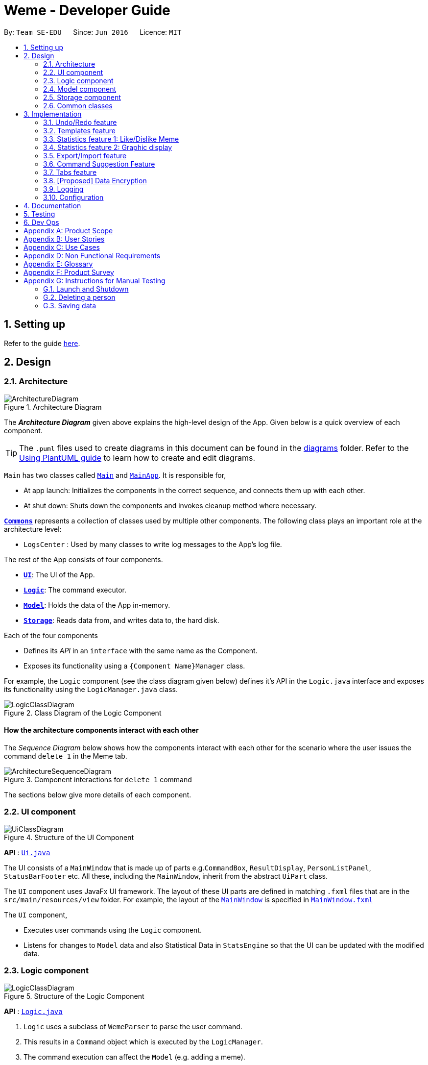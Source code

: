 = Weme - Developer Guide
:site-section: DeveloperGuide
:toc:
:toc-title:
:toc-placement: preamble
:sectnums:
:imagesDir: images
:stylesDir: stylesheets
:xrefstyle: full
ifdef::env-github[]
:tip-caption: :bulb:
:note-caption: :information_source:
:warning-caption: :warning:
endif::[]
:repoURL: https://github.com/AY1920S1-CS2103-T16-3/main

By: `Team SE-EDU`      Since: `Jun 2016`      Licence: `MIT`

== Setting up

Refer to the guide <<SettingUp#, here>>.

== Design

[[Design-Architecture]]
=== Architecture

.Architecture Diagram
image::ArchitectureDiagram.png[]

The *_Architecture Diagram_* given above explains the high-level design of the App. Given below is a quick overview of each component.

[TIP]
The `.puml` files used to create diagrams in this document can be found in the link:{repoURL}/docs/diagrams/[diagrams] folder.
Refer to the <<UsingPlantUml#, Using PlantUML guide>> to learn how to create and edit diagrams.

`Main` has two classes called link:{repoURL}/src/main/java/seedu/address/Main.java[`Main`] and link:{repoURL}/src/main/java/seedu/address/MainApp.java[`MainApp`]. It is responsible for,

* At app launch: Initializes the components in the correct sequence, and connects them up with each other.
* At shut down: Shuts down the components and invokes cleanup method where necessary.

<<Design-Commons,*`Commons`*>> represents a collection of classes used by multiple other components.
The following class plays an important role at the architecture level:

* `LogsCenter` : Used by many classes to write log messages to the App's log file.

The rest of the App consists of four components.

* <<Design-Ui,*`UI`*>>: The UI of the App.
* <<Design-Logic,*`Logic`*>>: The command executor.
* <<Design-Model,*`Model`*>>: Holds the data of the App in-memory.
* <<Design-Storage,*`Storage`*>>: Reads data from, and writes data to, the hard disk.

Each of the four components

* Defines its _API_ in an `interface` with the same name as the Component.
* Exposes its functionality using a `{Component Name}Manager` class.

For example, the `Logic` component (see the class diagram given below) defines it's API in the `Logic.java` interface and exposes its functionality using the `LogicManager.java` class.

.Class Diagram of the Logic Component
image::LogicClassDiagram.png[]

[discrete]
==== How the architecture components interact with each other

The _Sequence Diagram_ below shows how the components interact with each other for the scenario where the user issues the command `delete 1` in the Meme tab.

.Component interactions for `delete 1` command
image::ArchitectureSequenceDiagram.png[]

The sections below give more details of each component.

[[Design-Ui]]
=== UI component

.Structure of the UI Component
image::UiClassDiagram.png[]

*API* : link:{repoURL}/src/main/java/seedu/address/ui/Ui.java[`Ui.java`]

The UI consists of a `MainWindow` that is made up of parts e.g.`CommandBox`, `ResultDisplay`, `PersonListPanel`, `StatusBarFooter` etc. All these, including the `MainWindow`, inherit from the abstract `UiPart` class.

The `UI` component uses JavaFx UI framework. The layout of these UI parts are defined in matching `.fxml` files that are in the `src/main/resources/view` folder. For example, the layout of the link:{repoURL}/src/main/java/seedu/address/ui/MainWindow.java[`MainWindow`] is specified in link:{repoURL}/src/main/resources/view/MainWindow.fxml[`MainWindow.fxml`]

The `UI` component,

* Executes user commands using the `Logic` component.
* Listens for changes to `Model` data and also Statistical Data in `StatsEngine` so that the UI can be updated with the modified data.

[[Design-Logic]]
=== Logic component

[[fig-LogicClassDiagram]]
.Structure of the Logic Component
image::LogicClassDiagram.png[]

*API* :
link:{repoURL}/src/main/java/seedu/address/logic/Logic.java[`Logic.java`]

.  `Logic` uses a subclass of `WemeParser` to parse the user command.
.  This results in a `Command` object which is executed by the `LogicManager`.
.  The command execution can affect the `Model` (e.g. adding a meme).
.  The result of the command execution is encapsulated as a `CommandResult` object which is passed back to the `Ui`.
.  In addition, the `CommandResult` object can also instruct the `Ui` to perform certain actions, such as displaying help to the user.

Given below is the Sequence Diagram for interactions within the `Logic` component for the `execute("delete 1")` API call.

.Interactions Inside the Logic Component for the `delete 1` Command
image::DeleteSequenceDiagram.png[]

NOTE: The lifeline for `MemeDeleteCommandParser` should end at the destroy marker (X) but due to a limitation of PlantUML, the lifeline reaches the end of diagram.

[[Design-Model]]
=== Model component

.Structure of the Model Component
image::ModelClassDiagram.png[]

*API* : link:{repoURL}/src/main/java/seedu/address/model/Model.java[`Model.java`]

The `Model`,

* stores a `UserPref` object that represents the user's preferences.
* stores the Weme data in `Weme`.
* exposes an unmodifiable `ObservableList<Meme>` that can be 'observed' e.g. the UI can be bound to this list so that the UI automatically updates when the data in the list change.
* exposes an unmodifiable `ObservableList<Template>`.
* stores and exposes the current Weme context (will be discussed later)
* does not depend on any of the other three components.


[[Design-Storage]]
=== Storage component

.Structure of the Storage Component
image::StorageClassDiagram.png[]

*API* : link:{repoURL}/src/main/java/seedu/address/storage/Storage.java[`Storage.java`]

The `Storage` component,

* can save `UserPref` objects in json format and read it back.
* can save the Meme Book data in json format and read it back.

[[Design-Commons]]
=== Common classes

Classes used by multiple components are in the `seedu.weme.commons` package.

== Implementation

This section describes some noteworthy details on how certain features are implemented.

// tag::undoredo[]
=== Undo/Redo feature

The Undo and Redo commands are necessary to give users the flexibility of undoing or redoing a wrongly executed command. Especially in Weme where we deal with image files, it is possible to key in the wrong file when adding a meme. Hence, simply entering the command `undo` allows the user to revert this mistake and add the correct file accordingly.

==== Current implementation

The undo/redo mechanism is facilitated by `VersionedWeme`.
`VersionedWeme` extends `Weme` with an undo/redo history, stored internally as a `versionedWemeStates`, `stateIndex` and a `feedbackList`.
Additionally, it implements the following operations:

* `VersionedWeme#commit()` -- Saves the current Weme state in its history.
* `VersionedWeme#undo()` -- Restores the previous Weme state from its history and returns the feedback message of the undone command.
* `VersionedWeme#redo()` -- Restores a previously undone Weme state from its history and returns the feedback message of the redone command.

These operations are exposed in the `Model` interface as `Model#commitWeme()`, `Model#undoWeme()` and `Model#redoWeme()` respectively.

[NOTE]
Only state changes on the internal structure of Weme are undoable.

// tag::undoable[]

Commands such as `list`, `find` that only change the user interface, commands such as `export` and `load` that are related to external files, as well as commands such as `edit` and `delete` that modify the import list are not supported.

These are the list of commands that support undo / redo operations:

* Meme Tab: `add`, `edit`, `delete`, `clear`, `archive`, `unarchive`, `like`, `dislike`, `stage`
* Template Tab: `add`, `edit`, `delete`, `archive`, `unarchive`, `use`
* Create Tab: `add`, `edit`, `delete`, `abort`, `create`
* Export Tab: `unstage`, `clear`
* Import Tab: `import`

`undo` and `redo` works between tabs. This means that if you make a change in the Memes tab, by editing a meme, and then you switch to the Templates tab, when you execute `undo`, it reverts the change in the Memes tab as well.

// end::undoable[]

Given below is an example usage scenario and how the undo/redo mechanism behaves at each step.

Step 1. The user launches the application for the first time. The `VersionedWeme` will be initialized with the initial Weme state, and the `stateIndex` pointing to that single Weme state.

image::UndoRedoState0.png[]

Step 2. The user executes `delete 5` command to delete the 5th meme in the meme list. The `delete` command calls `Model#commitWeme()` with the success feedback message as a parameter, causing the modified state of the Weme after the `delete 5` command executes to be saved in the `versionedWemeStates`, the `stateIndex` is shifted to the newly inserted Weme state, and finally the delete command's feedback message is inserted into the `feedbackList`.

image::UndoRedoState1.png[]

Step 3. The user executes `edit 2 d/surprised pikachu` to edit a meme's description. The `edit` command also calls `Model#commitWeme()`, causing another modified Weme state to be saved into the `versionedWemeStates`.

image::UndoRedoState2.png[]

[NOTE]
If a command fails its execution, it will not call `Model#commitWeme()`, so the Weme state will not be saved into the `versionedWemeStates`.

Step 4. The user now decides that editing the meme was a mistake, and decides to undo that action by executing the `undo` command. The `undo` command will call `Model#undoWeme()`, which will shift the `stateIndex` once to the left, pointing it to the previous Weme state, and restores the Weme to that state. The feedback message is then returned to pass into and construct the CommandResult.

image::UndoRedoState3.png[]

[NOTE]
If the `stateIndex` is at index 0, pointing to the initial Weme state, then there are no previous Weme states to restore. The `undo` command uses `Model#canUndoWeme()` to check if this is the case. If so, it will return an error to the user rather than attempting to perform the undo.

The following sequence diagram shows how the undo operation works:

image::UndoSequenceDiagram.png[]

NOTE: The lifeline for `UndoCommand` should end at the destroy marker (X) but due to a limitation of PlantUML, the lifeline reaches the end of diagram.

The `redo` command does the opposite -- it calls `Model#redoWeme()`, which shifts the `stateIndex` once to the right, pointing to the previously undone state, and restores the Weme to that state.

[NOTE]
If the `stateIndex` is at index `versionedWemeStates.size() - 1`, pointing to the latest Weme state, then there are no undone Weme states to restore. The `redo` command uses `Model#canRedoWeme()` to check if this is the case. If so, it will return an error to the user rather than attempting to perform the redo.

Step 5. The user then decides to execute the command `list`. Commands that do not modify the Weme, such as `list`, will usually not call `Model#commitWeme()`, `Model#undoWeme()` or `Model#redoWeme()`. Thus, the `versionedWemeStates` remains unchanged.

image::UndoRedoState4.png[]

Step 6. The user executes `clear`, which calls `Model#commitWeme()`. Since the `stateIndex` is not pointing at the end of the `versionedWemeStates`, all Weme states after the `stateIndex` will be purged. We designed it this way because it no longer makes sense to redo the `edit 2 d/surprised pikachu` command. This is the behavior that most modern desktop applications follow.

image::UndoRedoState5.png[]

The following activity diagram summarizes what happens when a user executes a new command:

image::CommitActivityDiagram.png[]

The addition of undo redo complicates certain commands. An example of this complication is when undoing add or delete commands. Originally, deleting a Meme will delete the corresponding image file on the disk. However, this means it is not possible to retrieve the file afterwards when attempting to undo. Hence, the current implementation is to delete the Meme entry in the json, but keep the original image file until Weme is closed. When Weme is closed, a thread will clean up all unreferenced image files in the image folder. This is part of the reason why certain commands such as `load` are not supported.

The following sequence diagram shows how the clean up works:

image::CleanUpSequenceDiagram.png[]

When the handleExit command is called, MainWindow will create a Thread to call `logic.cleanUp()` to prevent the GUI from slowing down. The thread then further spawns other threads to clean up the files in the data folder, deleting those images that are not found in the memes and templates list stored on Weme. The `cleanTemplateStorage()` part of the UML diagram has been truncated as it is similar to `cleanMemeStorage()`.

==== Design Considerations

===== Aspect: How undo & redo executes

* **Alternative 1 (current choice):** Saves the entire state.
** Pros: Easy to implement.
** Cons: May have performance issues in terms of memory usage.
* **Alternative 2:** Individual command knows how to undo/redo by itself.
** Pros: Will use less memory (e.g. for `delete`, just save the meme being deleted).
** Cons: We must ensure that the implementation of each individual command are correct. This gets complicated when dealing with files.

===== Aspect: Types of commands to undo

* **Alternative 1 (current choice):** Includes only commands that modify the underlying data. (Add, Edit, Clear, Delete)
** Pros: Only changes that permanently affect the application are reverted.
** Cons: Might be less intuitive as a user calling `tab templates` then `undo` might expect to revert the Tab command instead.
* **Alternative 2:** Includes all commands
** Pros: Intuitive
** Cons: Might be very troublesome for a user if they want to revert the state instead of the view. More unexpected behaviours as certain commands such as `load` depends on files outside Weme's data folder. If there is an error on redoing a command, there is no easy way to find out.

===== Aspect: Context for commands to be undoable

* **Alternative 1 (current choice):** Allow undoing throughout the application regardless of context.
** Pros: User in a different context is able to easily undo the state.
** Cons: User might expect to undo only when they are in the same context. i.e. Undo Meme commands in Meme context.
* **Alternative 2:** Restrict undoing to its own context
** Pros: More user intuitive. Commands will only affect their own context.
** Cons: Heavily complicates the model. Model will then need to keep track of a versioning of every single context. Does not allow for commands such as `create` which affects the Creation tab and Meme tab without many modifications to the existing structure.

===== Aspect: Data structure to support the undo/redo commands

* **Alternative 1 (current choice):** Use a list to store the history of past states.
** Pros: Easy to understand and adjust according to needs. Undo and redo simply moves along the list to change the state.
** Cons: Clutters up the `Weme` class.
* **Alternative 2:** Use a wrapper class
** Pros: Everything will be handled within a single UndoRedoManager class.
** Cons: Might introduce complications as managing states now needs to go through another class instead of just the model.

===== Aspect: Handling file changes

* **Alternative 1 (current choice):** Remove files only on exit.
** Pros: No need to deal with files when managing commands. Easy to execute add and delete commands without an issue without worrying whether a file is present.
** Cons: Might take a while to delete if we had a lot of images. (Resolved with threads)
* **Alternative 2:** Implement a recycle bin to move files to/from on command.
** Pros: Commands do what they are fully expected to do (Delete deletes the image as well).
** Cons: Heavily complicates the logic with a need to copy and paste when undoing and redoing. Very difficult to understand and error-prone. Still needs to eventually clear the recycle bin on exit. Repeated work.
* **Alternative 3:** Make file-related commands undoable.
** Pros: No need to deal with file manipulation.
** Cons: Makes undo redo feature a lot more useless as it loses support for certain key commands.
// end::undoredo[]

// tag::templates[]
=== Templates feature
Many memes are created from templates. Meme lovers often store a list of templates and process them to generate new memes when needed.
A template typically reserves whitespace for the user to fill in text to give the template meanings.
Weme provides this feature and allows the users to store their favourite templates and generate memes with the templates.

==== Current Implementation

Like a `Meme`, a `Template` also has an associated image that is stored on the hard disk.
Each `Template` object has 2 fields, `Name` and `ImagePath`, where `Name` serves as the identifier and `ImagePath` holds the path to the image of this template.
A user can add, edit, delete, or find a template.

.Partial class diagram showing only classes in `Model` related to `Template`
image::TemplateClassDiagram.png[]

Templates are stored together with `Memes` in `Weme`. Refer to the model class diagram above for details.

When the user requests to generate a meme using a template, Weme enters the "*Create*" tab.
The user can then use commands to add text to the template image.
Meme creation is supported internally by the `MemeCreation` class.
A `MemeCreation` object represents a meme creation session (which can be empty when the user is not creating a meme).
Once a session is activated, the `MemeCreation` object stores a `BufferedImage` of the template and a list of `MemeText` objects, which represent text that the user wants to add to the template.
Every time the user adds text, the list of `MemeText` gets updated.
When the UI requests for the updated image, `MemeCreation` generates it on the fly with all the `MemeText` applied.
When the user is done, `MemeCreation` creates a new `Meme` with all the added text included and saves it in the meme collection.

.Partial class diagram showing only classes in `Model` related to `MemeCreation`
image::MemeCreationClassDiagram.png[]

Given below is an example usage scenario of meme creation using a template.

Step 1. The user launches the application and enters the *Templates* tab.

Step 2. The user executes `find doge` command to find the _doge_ template.
The `FilteredList<Template>` in `ModelManager` is updated with a predicate that matches only templates whose names match _doge_.

Step 3. Assuming the template that the user wants to use is displayed as the first template, the user executes `use 1` to start creating a meme using that template.
Weme starts a new `MemeCreation` session and enters the "*Create*" tab.

Step 4. The user executes `add cs students be like x/0.5 y/0.3` command to add the text "cs students be like".
A new `MemeText` is created and added to the list in the current `MemeCreation` session.
The UI requests `MemeCreation` to render the resultant image, and `MemeCreation` returns an image with the text "cs students be like"
whose center is placed 50% horizontally from the left border and 30% vertically from the top border.

Step 5. The user decides that there is a typo in the text because "cs" is not capitalized.
The user executes the command `edit 1 t/CS students be like` to edit the text labelled *1*, which is the text that was just added.
`MemeCreation` changes the text of this `MemeText` from "cs students be like" to "CS students be like".
Upon request by the UI, `MemeCreation` generates the updated image for the UI for display.

Step 6. The user executes `create d/A meme about CS students t/funny t/CS` to complete the creation session.
Weme will create a new image with the text added and save it to the data directory.
Weme will also create a new `Meme` entry with that image, with description "A meme about CS students" and tags "funny" and "CS".
The description and tag arguments are similar to those for `Meme` add command.

[NOTE]
The user can abort any meme creation session by typing `abort`.
This will put Weme back to displaying the content of the *Templates* tab.

The following activity diagram summarizes the meme creation process:

image::MemeCreationActivityDiagram.png[]

The following sequence diagram shows how the user adds a piece of text.

image::TextAddCommandSequenceDiagram.png[]

==== Design Considerations

===== Aspect: How to store and update the image

* **Alternative 1 (current choice):** Only store the initial image and a list of text. Re-generate an image when it is requested by the UI.
** Pros: Can edit/delete text after they are added.
** Cons: Waste resources by repeatedly rendering largely similar images.
* **Alternative 2:** Always store the updated image. Update the image whenever a piece of text is added.
** Pros: Less performance overhead, only render what is needed.
** Cons: Cannot edit/delete text.

===== Aspect: How the user adds/deletes text

* **Alternative 1 (current choice):** The user enters commands to add/delete text.
** Pros: Easier to implement.
** Cons: User might not be able to position the text accurately.
** Mitigation measure: Provide rules as visual aid for the user.
* **Alternative 2:** The user controls the UI through individual key strokes.
For example, `a` to add a piece of text, arrow keys to adjust the position of the currently selected text,
`1` to select text labelled *1* and `d` to delete the currently selected text.
** Pros: The user can accurately adjust the position of the text.
** Cons: Very hard to implement. Requires major work on the UI.

// end::templates[]

// tag::stats[]
=== Statistics feature 1: Like/Dislike Meme

It is important to include a like and meme feature such that
the user gets to indicate their preference of certain memes.
This is part of the statistics feature and isolated from the main Weme.
The like and dislike data can be used for other statistical analysis.

==== Current Implementation

Like and dislike data of the memes are stored inside `LikeData` and `DislikeData` classes.
It is built upon the infrastructure of statistics.
Statistics infrastructure is under `Weme` structure.

image::ModelClassDiagram.png[]

An interface for statistics `Stats` is set up for access to statistics components.
`StatsManager` implements it and manages and carries `LikeManager`, which manages `LikeData` and `DislikeData` access.
`Stats` exposes the `LikeData` and `DislikeData` as an unmodifiable `ObservableMap<String, SimpleIntegerProperty>`,
where both the change in the Mapping (e.g. addition of memes and like/dislike data) and in existing like data can be
observed by the UI.
Updates to the like and dislike count of any memes inside the currently displayed memes will be reflected on the UI.

image::StorageClassDiagram.png[]

In the storage component, LikeData is stored under JsonSerializableStats as a map.

The following activity diagram summarizes the meme liking process:

image::MemeLikeActivityDiagram.png[]

The following sequence diagram shows how `MemeLikeCommand` communicates with `Stats` and update the like count.

image::LikeMemeSequenceDiagram.png[]

In the `CommandBox`, `UP` and `DOWN` keys are used for easy execution of `LikeCommand` and `DislikeCommand`.
This allows the user to like a meme conveniently as he/she can press the key until he/she feels like stopping.
`LEFT` and `RIGHT` keys are used for toggling the index in the complete command.
For example, when command `Like 2` is inside the command text box, where 2 is a valid index of a meme displayed,
the user can use `LEFT` arrow key to toggle it to 1, and `RIGHT` arrow key to toggle up to the maximum index.
In the case of large number of existing memes, it might be more efficient to key in the index. But for a small range,
using arrow keys to toggle between the indices will enhance the User Experience.

==== Design Considerations

===== Aspect: Implementation of LikeData.

* **Alternative 1:** Put like data as a field inside Meme object.
** Pros: Simple to implement.
** Cons: It breaks the current closed structure of Meme.
It would not make sense to add new field everytime we have some new statistics data for a meme (Like views in 2.0)
* **Alternative 2 (Current choice):** Separate `LikeData` as a `HashMap` and keep it in Stats.
** Pros: It isolates an additional feature (which is not essential) from Meme
and allows `Stats` features in the future to use the data easily without looking through the entire Weme.
(After a long while, when the number of memes pile up, like statistics has a O(n) growth in running time)
** Cons: Harder to implement as it involves constructing a new infrastructure.
Also, it looks somewhat out of place in `Model` as alternative 1 seems to be able to solve the problem (for now).

===== Aspect: Implementation of DislikeData.
* **Alternative 1:** Merge dislike with like and store the data as a map from String (meme url) to Observable duple.
** Pros: As dislike is just another form of like, doing this will make good use of the existing like data structure
and reduce code. It fulfils Don't Repeat Yourself principle.
** Cons: Hard to implement in v1.4 as limited time is given. Will be a refactoring point for future version (v2.0).
* **Alternative 2:** Mirror dislike from like and store it in a similar fashion.
** Pros: Simple to implement. Duplicating the existing LikeData structure and change names will guarantee to be working.
** Cons: A lot of duplicate code. Fail to fulfil DRY principle.

// end::stats[]

// tag::stats2[]

=== Statistics feature 2: Graphic display

This feature displays the statistics of the App. In the current version, it displays two types of data:
tags organized by the number of memes under them and by the like counts of the memes under them.
The graphics are embedded in the statistics panel in Weme.

==== Current Implementation

The statistics data is collated by a TagManager in the Statistics package.

image::ModelClassDiagram.png[]

It parses the current MemeList to collate all the tags and generate either a list of `TagWithCount` or `TagWithLike`.
The `UI` passes the current `MemeList` and `Stats` interface into the panel, where the tag collation information can be
extracted in runtime.

==== Design Consideration

* **Alternative 1:** Use a TagManager class (Current implementation)
** Pros: Able to store `Tag` information for future use. Hard to morph it as the class grows bigger.
** Cons: The Manager class behaves like a Util class.
* **Alternative 2:** Use a TagUtil class
** Pros: At the moment the class behaves like a Util class, not storing any information that is being used later.
** Cons: Lack extensibility for future statistics use.

// end::stats2[]

// tag::export/import[]

=== Export/Import feature

This feature allows the user to do exporting and importing of memes using their respective staging areas as
intermediate platforms. This allows the user to both load memes into the application from their local directory,
and also export memes from the application to their local directory.

==== Export
The user may not want to export everything in the Meme storage to a directory. The Stage command
functionality introduces flexibility for the user to stage and shortlist which memes he wants to export,
which will be in the staging area under the export tab. When the user accidentally stages a meme, he can
either use the undo command or the Unstage command. When the user finally confirms the memes to be export
in the staging area, the user can execute the ExportCommand with a provided directory path. The
following sequence diagram illustrates the execution of the `Stage Command` and `Export Command`:

image::StageSequenceDiagram.png[]
image::ExportSequenceDiagram.png[]

==== Import
The user can use the `Load Command` to batch load all memes in the correct picture format into the import
context. However, the memes are not immediately imported to storage because there may be memes in the directory
that the user does not wish to import. Furthermore, the user may want to set descriptions and tag them before
it gets populated into the meme storage. Hence, the user is allowed to use Edit Command and Delete Command
in the import context to finalise the memes in the import context before executing the import command.
The import command will then populate all of the memes in the staging area to the memes storage, followed
by clearing the memes in the import context.

==== Current Implementation
Internally, `Weme` uses two `UniqueMemeList` to store memes that are to be imported or exported.
While the user is selecting which meme to stage, the user should have a visual reference all the existing memes.
Hence, the `Stage Command` works in the Meme Context, and the user is able to stage by the Meme Index.
On the contrary, the unstage command is only available in the export tab, where the user can reference which
memes to delete using the index in the export tab.

The following diagram shows how the commands interact with the observable lists:

image::ImportExportObjectDiagram.png[]

Step 1. The user enters the import tab

Step 2. The user executes LoadCommand and provide a directory path.
Weme will find files which are in valid format (e.g. png) and create a new memes
based on the given file path. The memes will be added into the import tab which is visible to the user.

Step 3. The user executes edit 1 d/Description t/newly added meme to edit the
description and tag of the newly added meme based on its index in the import area.
This change will also be reflected visually.

Step 4. User executes import, and weme will transfer the memes from the import list into
the memeList, which is now viewable in the meme tab. The memes in the import tab are cleared
so that the user can continue importing the memes in a new directory.

The following activity diagram summaries the load and import process:

image::ImportActivityDiagram.png[]

==== Design Consideration

===== Aspect: Tab for Export and Import feature

* **Alternative 1 (current choice):** Separate import and export into two different tabs.
** Pros: Shows clear segregation of the two different feature since they are implemented
differently. This will not confuse the user.
** Cons: Extra tab is required.

* **Alternative 2:** Use a storage tab to represent both import and export. User can toggle between
import and export using subcontext.
** Pros: Only one tab is used and also `storage` label captures the concept of import and export.
** Cons: Easily confuses the user due to extra complexity involved (subcontext). This will also cause
navigating between import and export mode to be less subtle.

===== Aspect: Ensure consistency in staging area
The memes that are being staged should be the same meme as that in the meme list at all times.
The issue comes when the user tries to clear the meme list, delete or edit a meme while the meme
is being staged.

* **Alternative 1 (current choice):** User should receive a validation error message when an attempt
to edit or delete the meme is being made while it is being staged,
followed by a prompter to unstage the meme first.
** Pros: It makes the user aware of the fact that the meme that is going to be exported/imported
is going to be deleted/edited, or that the meme list is going to be cleared. This also
acts as a safety measure in case the user forgets to export before doing any modifications to the meme.
** Cons: More steps required for the user. The user has to unstage the meme first before making any amendments.

* **Alternative 2:** Changes in the memes tab automatically updates the export tab.
** Pros: User types in less command since everything is done automatically (i.e. updating the meme
will also update it in the staging area).
** Cons: The user may not be aware that a staged meme is being edited and deleted. The user could
possibly be confused that a staged meme is missing because it is deleted in the meme list, or that it
has been edited.

// end::export/import[]

// tag::command-suggestion[]
=== Command Suggestion Feature
Users can be forgetful about the command format and sometimes unsure of what arguments to supply.
Auto-suggestion of command arguments while the user keys in inputs can be very helpful to provide user hints.
Possible command words will be suggested to user based on incomplete input.
Depending on what the user has typed in for the argument, the most similar argument values retrieved from the historical
records will be displayed to the user for reference.
The user can also use the "TAB" key to auto complete the command word/argument, where the first prompt will
replace the current command word/argument in user input.

==== Current Implementation
The command suggestion is achieved using a package of prompter files.
For each parser, there will a corresponding prompter to process the current user input and return the `CommandPrompt` for display in `ResultBox`.
The following class diagram summarizes the Prompter package in the Logic.

.Partial Class Diagram of the Logic Component related Prompter package
image::CommandPromptClassDiagram.png[]

The following Sequence Diagram summarizes the how a `CommandPrompt` is generated:

image::CommandPromptSequenceDiagram.png[]

Here is how a user interact with the command suggestion features:

Step 1. The user types commands into the `CommandBox`.

Step 2. The `MainWindow` listens to changes in the content in `CommandBox` and direct the input to `WemePrompter`.

Step 3. Depending on the context, the prompter that implements `WemePrompter` (e.g. `MemePrompter`) will then pass the arguments

to different `Prompter` (e.g. `MemeAddCommandPrompter`) based on the command word.

Step 4. The `Prompter` will process the input and return a `CommandPrompt` containing the command suggestion, and the

complete text for auto-completion for the given input.

Step 5. The prompt will be passed to and displayed by `ResultBox`.

Step 6. The `CommandBox` listens to the "TAB" key press, and replace the current argument with the first command prompt.

The following Activity Diagram summarizes the command suggestion process:

image::CommandPromptActivityDiagram.png[]

==== Design Considerations

===== Aspect: How to process the input and produce the command prompt

* **Alternative 1 (current choice):** Use a prompter package to abstract out the prompter for each command.
** Pros: Single Responsibility Principle and Separation of Concerns are achieved and coupling is reduced.
** Cons: Additional layer of abstraction and longer code.
* **Alternative 2:** Add one more method in each parser.
** Pros: Easier to implement.
** Cons: The class that processses input will depend on `Parser`.

===== Aspect: How to store and access historical records.

* **Alternative 1 (current choice):** Use a separate `Records` storage file to store all the historical arguments.
** Pros: Better abstraction and the records has the option to persist even if the file is deleted.
** Cons: More files to store and longer code.
* **Alternative 2:** Store arguments of a resource (e.g. `Meme`) as a field of the resource.
** Pros: Easier to implement and cleaner.
** Cons: Irrelevant information needs to be stored as a field (e.g. original file path of a resource).
// end::command-suggestion[]

// tag::tabs[]
=== Tabs feature

Most features in Weme can be logically grouped together.
For example, listing memes and viewing a single meme forms a group,
whereas listing templates, statistics, import, and export form their own respective groups.
As such, it seems logical for us to separate distinct groups of features at the UI level to make it more intuitive to the user.
We achieve this by putting each group of features into a tab.

==== Current implementation

As discussed earlier, `ModelManager` stores `ModelContext` which keeps track of the current context Weme is in.
Within each context, Weme exposes different commands and has different behaviors.

Tabs can be roughly seen as the reflection of `ModelContext` at the UI level.
For example, when the `ModelContext` changes from `Memes` to `Templates`, the UI should switch from the *Memes* tab to the *Templates* tab.
However, a tab can house multiple contexts.
For example, both *Memes* context for viewing multiple memes and *Meme* context for viewing a single meme will be under the *Memes* tab.

Shown below are the tabs and their associated `ModelContext`s.

* *Memes* tab
** Memes (showing multiple memes)
** Meme (viewing a particular meme) (_to be added_)

.Screenshot of Weme in the *Memes* tab
image:MemesTabScreenshot.png[]

* *Templates* tab
** Templates (showing all templates)

.Screenshot of Weme in the *Templates* tab
image:TemplatesTabScreenshot.png[]

* *Create* tab
** Current meme creation session. Displays placeholder text if no session is going on.
* *Statistics* tab
** Statistics (showing Weme statistics)
* *Import* tab
** Import (for importing `Meme`s and `Templates`)
* *Export* tab
** Export (for exporting `Meme`s and `Templates`)
* *Preferences* tab
** Preferences (showing current user preferences)

`ModelContext`,

* is stored in `ModelManager` as a `SimpleObjectProperty`.
* can be changed by `Comamnd` execution.
* is exposed in `Logic`.
* is observed by `MainWindow` to update the UI.

The user can switch tabs with `tab xyz` command, where `xyz` is the tab the user would like to switch to.

The class diagram below shows the relationship between `Ui`, `Logic` and `Model` with regard to `ModelContext`.

image:ModelContextClassDiagram.png[]

The sequence diagram below summarizes what happens when the user switches tabs.

image::TabSwitchSequenceDiagram.png[]

==== Design Considerations

===== Aspect: How to switch tabs

* **Alternative 1 (current choice):** Use commands to switch tabs.
** Pros: Keyboard friendly.
** Cons: New users who have not read the user guide might not know the command syntax.
* **Alternative 2:** Use mouse to click on tab buttons.
** Pros: More intuitive for new users.
** Cons: Users who prefer a keyboard-driven workflow might not want to use the mouse.

===== Aspect: Number of contexts a tab should have

* **Alternative 1 (current choice):** Each tab can have multiple contexts.
** Pros: More intuitive to the user, less screen space wasted for extra tabs.
** Cons: More difficult to implement. Need to be careful about which commands can change the context.
* **Alternative 2:** Each tab has exactly one context.
** Pros: Easy to implement.
** Cons: Similar features not closely grouped together, more tabs for the same amount of features.

// end::tabs[]

// tag::dataencryption[]
=== [Proposed] Data Encryption

_{Explain here how the data encryption feature will be implemented}_

// end::dataencryption[]

=== Logging

We are using `java.util.logging` package for logging. The `LogsCenter` class is used to manage the logging levels and logging destinations.

* The logging level can be controlled using the `logLevel` setting in the configuration file (See <<Implementation-Configuration>>)
* The `Logger` for a class can be obtained using `LogsCenter.getLogger(Class)` which will log messages according to the specified logging level
* Currently log messages are output through: `Console` and to a `.log` file.

*Logging Levels*

* `SEVERE` : Critical problem detected which may possibly cause the termination of the application
* `WARNING` : Can continue, but with caution
* `INFO` : Information showing the noteworthy actions by the App
* `FINE` : Details that is not usually noteworthy but may be useful in debugging e.g. print the actual list instead of just its size

[[Implementation-Configuration]]
=== Configuration

Certain properties of the application can be controlled (e.g user prefs file location, logging level) through the configuration file (default: `config.json`).

== Documentation

Refer to the guide <<Documentation#, here>>.

== Testing

Refer to the guide <<Testing#, here>>.

== Dev Ops

Refer to the guide <<DevOps#, here>>.

[appendix]
== Product Scope

*Target user profile*:

* wants to manage a library of memes
* wants to create memes for entertainment
* prefers desktop apps over other types
* prefers typing over mouse input
* wants to participate in the meme culture by sharing memes

*Value proposition*: manage memes faster than a typical mouse/GUI driven app

[appendix]
== User Stories

Priorities: High (must have) - `* * \*`, Medium (nice to have) - `* \*`, Low (unlikely to have) - `*`

[width="59%",cols="22%,<23%,<25%,<30%",options="header",]
|=======================================================================
|Priority |As a ... |I want to ... |So that ...
|`* * *` |meme lover |manage my collection of memes |I can view them anytime I want
|`* * *` |organized meme lover |tag memes |I can better organize my memes
|`* * *` |user with many memes |filter memes |I can quickly locate a certain meme
|`* * *` |creative person |create my own memes from meme templates |
|`* * *` |user |archive memes |I can stop seeing old memes
|`* * *` |careless user |undo/redo any accidental deletion of memes |I can retrieve back my favourite memes
|`* * *` |user |get hints on command syntax when i type |I don't have to memorize the command syntax
|`* * *` |meme lover |easily share my memes to other platforms |I can send them in my chats
|`* * *` |user |import memes |I can import memes my friends shared with me into my personal collection
|`* * *` |user |export memes |I can backup the memes or share them with another user
|`* * *` |user |view statistics of my meme usage |I know which memes are more liked/used
|`* *` |bored person |view random memes |I can kill time
|`* *` |user |bookmark my favourite memes |I can find them quickly
|`*` |person new to meme |get the reference to the meme I see for the first time |I can learn how to use the meme
|=======================================================================

_{More to be added}_

[appendix]
== Use Cases

(For all use cases below, the *System* is the `Weme` and the *Actor* is the `user`, unless specified otherwise)

[discrete]
=== Use case 1: Add template

*MSS*

1. User requests to open the template tab
2. Weme opens the template tab
3. User requests to create a template, using a base picture from the disk
4. Weme creates the template
5. User requests to edit the template
6. Weme loads the template into the editing area
7. User requests to add/move text boxes in the template
8. Weme adds/moves text boxes in the template
9. User requests to complete the edit session
10. Weme successfully completes the edit session
+
Use case ends

*Extensions*
[none]
* 3a. The given path is invalid
[none]
** 3a1. Weme shows an error message
+
Use case resumes at step 2

* 5a. The given index is invalid
+
[none]
** 5a1. Weme shows an error message
+
Use case resumes at step 2

* 9a. User enters another command before completing the edit session
+
[none]
** 9a1. Weme aborts the current edit session
** 9a2. Weme executes the command just entered by the user

[discrete]
=== Use case 2: Create meme from template

*MSS*

1. User requests to list meme templates
2. Weme shows a list of meme templates
3. User selects a template to create a meme
4. Weme creates the meme from the selected template based on user input
+
Use case ends

*Extensions*

[none]
* 2a. The template list is empty
+
Use case ends

* 3a. The given index is invalid
+
[none]
** 3a1. Weme shows an error message
+
Use case resumes at step 2

* 4a. The given input is invalid
+
[none]
** 4a1. Weme shows an error message
+
Use case resumes at step 2


[discrete]
=== Use case 3: Import meme

*MSS*

1. User requests to open the import tab
2. Weme opens the import tab
3. User requests to import a meme collection from a directory
4. Weme adds the memes from the collection into the staging area
5. User requests to delete unwanted memes in the staging area
6. Weme deletes those memes from the staging area
7. User confirms the import
8. Weme successfully imports the selected memes from the collection
+
Use case ends

*Extensions*
[none]
* 3a. The given directory path is invalid.
[none]
** 3a1. Weme shows an error message
+
Use case resumes at step 2

* 3b. The given collection is corrupted
+
[none]
** 3b1. Weme shows an error message
+
Use case resumes at step 2

* 7a. There are no memes left in the staging area
+
[none]
** 7a1. Weme shows an error message
+
Use case resumes at step 2


[discrete]
=== Use case 4: Undo/Redo

*MSS*

1. User opens Weme
2. User requests to delete a meme
3. Weme deletes the meme
4. User requests to undo
5. Weme undoes the deletion and restores the meme
6. User requests to redo
7. Weme redoes and re-executes step 3
+
Use case ends


*Extensions*
[none]
* 5a. User keys in undo again
[none]
** 5a1. Weme shows an error message
+
Use case resumes at step 1

* 5b. User adds a meme and keys in redo
[none]
** 5b1. Weme shows an error message
+
Use case resumes at step 1

* 6a. User keys in redo again
[none]
** 6a1. Weme shows an error message
+
Use case resumes at step 1

_{More to be added}_

[appendix]
== Non Functional Requirements

. Should work on any <<mainstream-os,mainstream OS>> as long as it has Java `11` or above installed.
. Should be able to hold up to 1000 memes without a noticeable sluggishness in performance for typical usage.
. A user with above average typing speed for regular English text (i.e. not code, not system admin commands) should be able to accomplish most of the tasks faster using commands than using the mouse.
. Should have a ui design that is intuitive enough for the user to use.


_{More to be added}_

[appendix]
== Glossary

[[mainstream-os]] Mainstream OS::
Windows, Linux, Unix, OS-X

[[meme-template]] Meme template::
A picture with placeholders for text. A meme can be created by replacing the placeholders with text.

[appendix]
== Product Survey

*Weme*

_{TODO}_


[appendix]
== Instructions for Manual Testing

Given below are instructions to test the app manually.

[NOTE]
These instructions only provide a starting point for testers to work on; testers are expected to do more _exploratory_ testing.

=== Launch and Shutdown

. Initial launch

.. Download the jar file and copy into an empty folder
.. Double-click the jar file +
   Expected: Shows the GUI with a set of sample contacts. The window size may not be optimum.

. Saving window preferences

.. Resize the window to an optimum size. Move the window to a different location. Close the window.
.. Re-launch the app by double-clicking the jar file. +
   Expected: The most recent window size and location is retained.

_{ more test cases ... }_

=== Deleting a person

. Deleting a person while all persons are listed

.. Prerequisites: List all persons using the `list` command. Multiple persons in the list.
.. Test case: `delete 1` +
   Expected: First contact is deleted from the list. Details of the deleted contact shown in the status message. Timestamp in the status bar is updated.
.. Test case: `delete 0` +
   Expected: No person is deleted. Error details shown in the status message. Status bar remains the same.
.. Other incorrect delete commands to try: `delete`, `delete x` (where x is larger than the list size) _{give more}_ +
   Expected: Similar to previous.

_{ more test cases ... }_

=== Saving data

. Dealing with missing/corrupted data files

.. _{explain how to simulate a missing/corrupted file and the expected behavior}_

_{ more test cases ... }_
